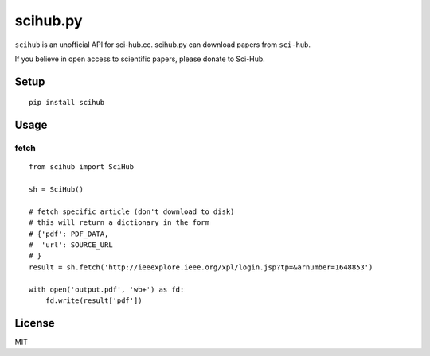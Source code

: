 scihub.py |Python| |Build Status| |Pypi|
=========

``scihub`` is an unofficial API for sci-hub.cc. scihub.py can download
papers from ``sci-hub``.

If you believe in open access to scientific papers, please donate to
Sci-Hub.

Setup
-----

::

    pip install scihub

Usage
-----

fetch
~~~~~

::

    from scihub import SciHub

    sh = SciHub()

    # fetch specific article (don't download to disk)
    # this will return a dictionary in the form 
    # {'pdf': PDF_DATA,
    #  'url': SOURCE_URL
    # }
    result = sh.fetch('http://ieeexplore.ieee.org/xpl/login.jsp?tp=&arnumber=1648853')

    with open('output.pdf', 'wb+') as fd:
        fd.write(result['pdf'])

License
-------

MIT

.. |Python| image:: https://img.shields.io/badge/Python-3%2B-blue.svg
   :target: https://www.python.org
.. |Build Status| image:: https://travis-ci.org/alejandrogallo/python-scihub.svg?branch=master
   :target: https://travis-ci.org/alejandrogallo/python-scihub
.. |Pypi| image:: https://badge.fury.io/py/scihub.svg
   :target: https://badge.fury.io/py/scihub
